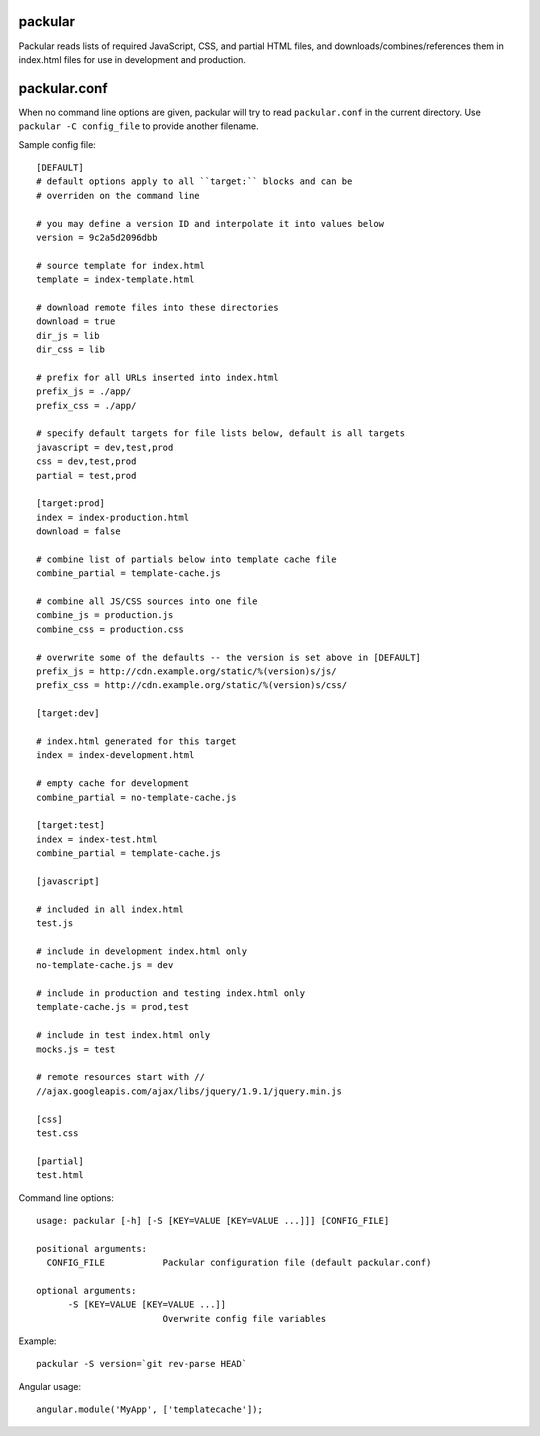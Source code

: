 packular
========

Packular reads lists of required JavaScript, CSS, and partial HTML files,
and downloads/combines/references them in index.html files for use in
development and production.

packular.conf
=============

When no command line options are given, packular will try to read 
``packular.conf`` in the current directory. Use ``packular -C config_file`` to 
provide another filename. 

Sample config file::

    [DEFAULT]
    # default options apply to all ``target:`` blocks and can be
    # overriden on the command line

    # you may define a version ID and interpolate it into values below
    version = 9c2a5d2096dbb

    # source template for index.html
    template = index-template.html

    # download remote files into these directories
    download = true
    dir_js = lib
    dir_css = lib

    # prefix for all URLs inserted into index.html
    prefix_js = ./app/
    prefix_css = ./app/

    # specify default targets for file lists below, default is all targets
    javascript = dev,test,prod
    css = dev,test,prod
    partial = test,prod

    [target:prod]
    index = index-production.html
    download = false

    # combine list of partials below into template cache file
    combine_partial = template-cache.js

    # combine all JS/CSS sources into one file
    combine_js = production.js
    combine_css = production.css

    # overwrite some of the defaults -- the version is set above in [DEFAULT]
    prefix_js = http://cdn.example.org/static/%(version)s/js/
    prefix_css = http://cdn.example.org/static/%(version)s/css/

    [target:dev]

    # index.html generated for this target
    index = index-development.html

    # empty cache for development
    combine_partial = no-template-cache.js

    [target:test]
    index = index-test.html
    combine_partial = template-cache.js

    [javascript]

    # included in all index.html
    test.js

    # include in development index.html only
    no-template-cache.js = dev

    # include in production and testing index.html only
    template-cache.js = prod,test

    # include in test index.html only
    mocks.js = test

    # remote resources start with //
    //ajax.googleapis.com/ajax/libs/jquery/1.9.1/jquery.min.js

    [css]
    test.css

    [partial]
    test.html


Command line options::

    usage: packular [-h] [-S [KEY=VALUE [KEY=VALUE ...]]] [CONFIG_FILE]

    positional arguments:
      CONFIG_FILE           Packular configuration file (default packular.conf)

    optional arguments:
          -S [KEY=VALUE [KEY=VALUE ...]]
                            Overwrite config file variables


Example::

    packular -S version=`git rev-parse HEAD`



Angular usage::

    angular.module('MyApp', ['templatecache']);
